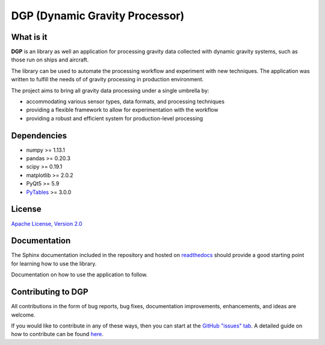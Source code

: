 DGP (Dynamic Gravity Processor)
===============================
.. image:: https://travis-ci.org/DynamicGravitySystems/DGP.svg?branch=master
    :target: https://travis-ci.org/DynamicGravitySystems/DGP

.. image:: https://ci.appveyor.com/api/projects/status/np3s77n1s8hpvn5u?svg=true
    :target: https://ci.appveyor.com/project/bradyzp/dgp

.. image:: https://coveralls.io/repos/github/DynamicGravitySystems/DGP/badge.svg?branch=feature%2Fproject-structure
    :target: https://coveralls.io/github/DynamicGravitySystems/DGP?branch=develop

.. image:: https://readthedocs.org/projects/dgp/badge/?version=develop
    :target: https://dgp.readthedocs.io/en/develop
    :alt: Documentation Status

What is it
----------
**DGP** is an library as well an application for processing gravity data collected
with dynamic gravity systems, such as those run on ships and aircraft.

The library can be used to automate the processing workflow and experiment with
new techniques. The application was written to fulfill the needs of of gravity
processing in production environment.

The project aims to bring all gravity data processing under a single umbrella by:

- accommodating various sensor types, data formats, and processing techniques
- providing a flexible framework to allow for experimentation with the workflow
- providing a robust and efficient system for production-level processing

Dependencies
------------
- numpy >= 1.13.1
- pandas >= 0.20.3
- scipy >= 0.19.1
- matplotlib >= 2.0.2
- PyQt5 >= 5.9
- PyTables_ >= 3.0.0

.. _PyTables: http://www.pytables.org

License
-------
`Apache License, Version 2.0`_

.. _`Apache License, Version 2.0`: https://www.apache.org/licenses/LICENSE-2.0

Documentation
-------------
The Sphinx documentation included in the repository and hosted on readthedocs_
should provide a good starting point for learning how to use the library.

.. _readthedocs: http://dgp.readthedocs.io/en/latest/

Documentation on how to use the application to follow.

Contributing to DGP
-------------------
All contributions in the form of bug reports, bug fixes, documentation
improvements, enhancements, and ideas are welcome.

If you would like to contribute in any of these ways, then you can start at
the `GitHub "issues" tab`_. A detailed guide on how to contribute can be found
here_.

.. _`GitHub "issues" tab`: https://github.com/DynamicGravitySystems/DGP/issues
.. _here: http://dgp.readthedocs.io/en/latest/contributing.html

